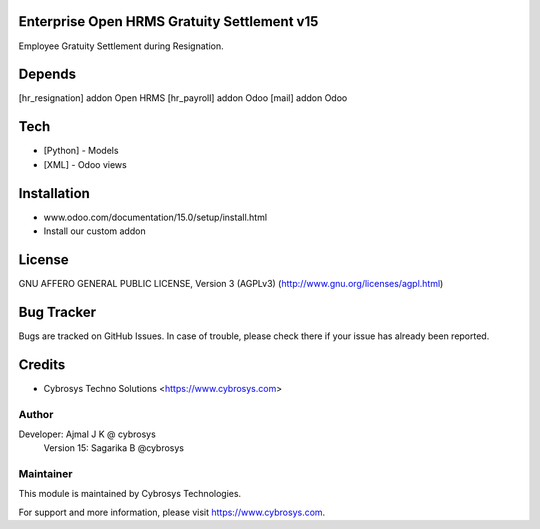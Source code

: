 Enterprise Open HRMS Gratuity Settlement v15
=============================

Employee Gratuity Settlement during Resignation.

Depends
=======
[hr_resignation] addon Open HRMS
[hr_payroll] addon Odoo
[mail] addon Odoo

Tech
====
* [Python] - Models
* [XML] - Odoo views

Installation
============
- www.odoo.com/documentation/15.0/setup/install.html
- Install our custom addon


License
=======
GNU AFFERO GENERAL PUBLIC LICENSE, Version 3 (AGPLv3)
(http://www.gnu.org/licenses/agpl.html)

Bug Tracker
===========
Bugs are tracked on GitHub Issues. In case of trouble, please check there if your issue has already been reported.

Credits
=======
* Cybrosys Techno Solutions <https://www.cybrosys.com>

Author
------

Developer: Ajmal J K @ cybrosys
           Version 15: Sagarika B @cybrosys

Maintainer
----------

This module is maintained by Cybrosys Technologies.

For support and more information, please visit https://www.cybrosys.com.

